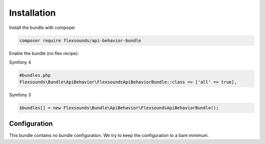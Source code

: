 Installation
============

Install the bundle with composer

.. code-block:: bash

    composer require flexsounds/api-behavior-bundle

Enable the bundle (no flex recipe):

Symfony 4

.. code-block:: php

    #bundles.php
    Flexsounds\Bundle\ApiBehavior\FlexsoundsApiBehaviorBundle::class => ['all' => true],


Symfony 3

.. code-block:: php

    $bundles[] = new Flexsounds\Bundle\ApiBehavior\FlexsoundsApiBehaviorBundle();

Configuration
-------------

This bundle contains no bundle configuration. We try to keep the configuration
to a bare minimum.